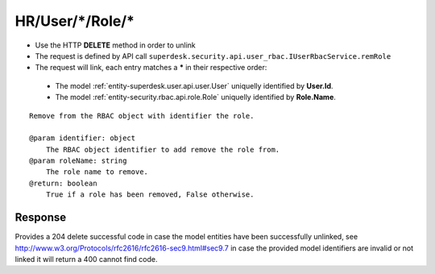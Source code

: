 .. _reuqest-UNLINK-HR/User/*/Role/*:

**HR/User/*/Role/***
==========================================================

* Use the HTTP **DELETE** method in order to unlink
* The request is defined by API call ``superdesk.security.api.user_rbac.IUserRbacService.remRole``
* The request will link, each entry matches a **\*** in their respective order:

 * The model :ref:`entity-superdesk.user.api.user.User` uniquelly identified by **User.Id**.
 * The model :ref:`entity-security.rbac.api.role.Role` uniquelly identified by **Role.Name**.


::

   Remove from the RBAC object with identifier the role. 
   
   @param identifier: object
       The RBAC object identifier to add remove the role from.
   @param roleName: string
       The role name to remove.
   @return: boolean
       True if a role has been removed, False otherwise.


Response
-------------------------------------
Provides a 204 delete successful code in case the model entities have been successfully unlinked, see http://www.w3.org/Protocols/rfc2616/rfc2616-sec9.html#sec9.7 in case
the provided model identifiers are invalid or not linked it will return a 400 cannot find code.